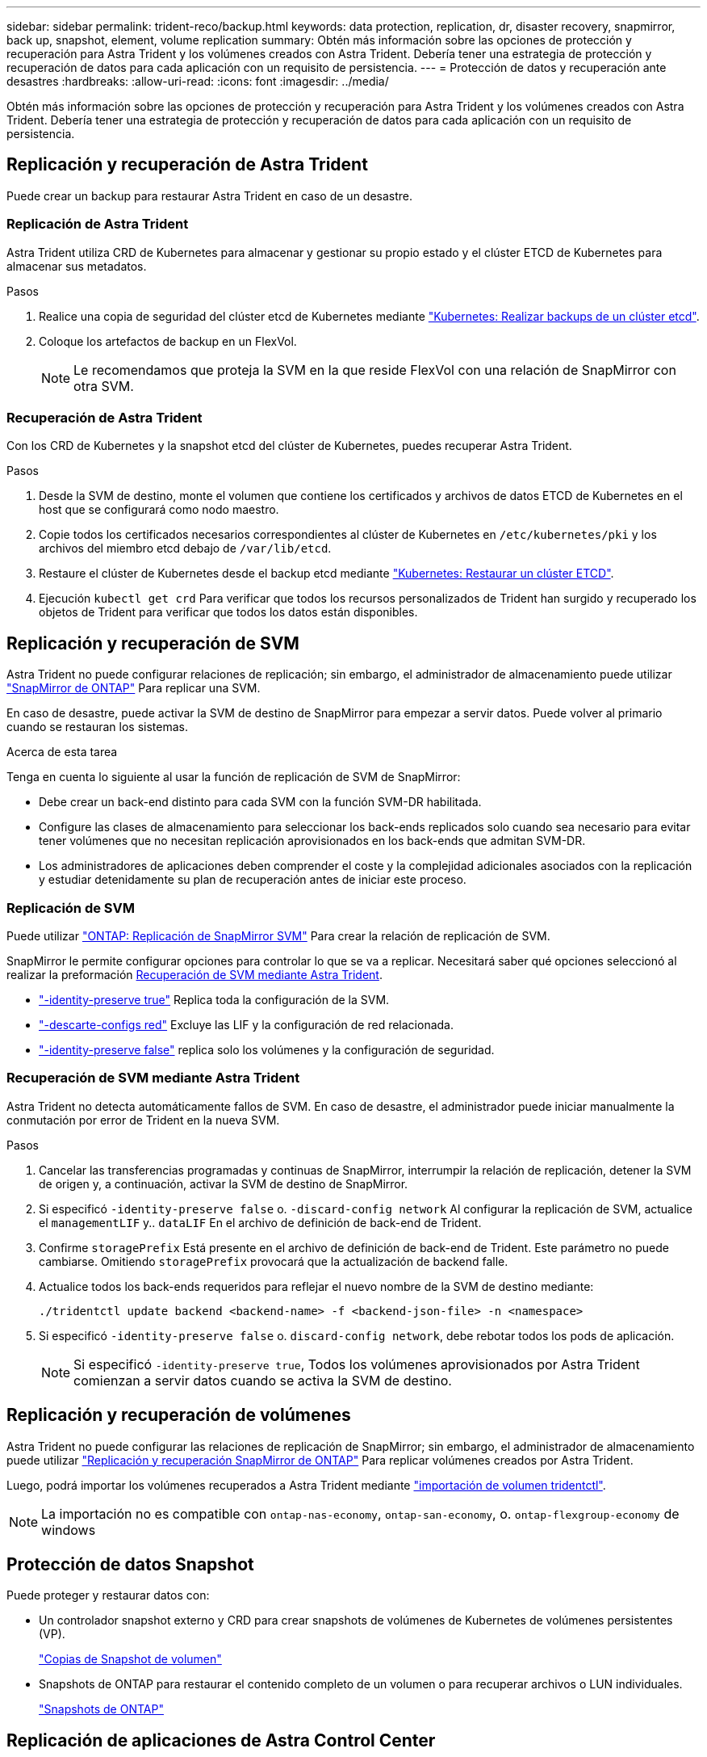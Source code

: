 ---
sidebar: sidebar 
permalink: trident-reco/backup.html 
keywords: data protection, replication, dr, disaster recovery, snapmirror, back up, snapshot, element, volume replication 
summary: Obtén más información sobre las opciones de protección y recuperación para Astra Trident y los volúmenes creados con Astra Trident. Debería tener una estrategia de protección y recuperación de datos para cada aplicación con un requisito de persistencia. 
---
= Protección de datos y recuperación ante desastres
:hardbreaks:
:allow-uri-read: 
:icons: font
:imagesdir: ../media/


[role="lead"]
Obtén más información sobre las opciones de protección y recuperación para Astra Trident y los volúmenes creados con Astra Trident. Debería tener una estrategia de protección y recuperación de datos para cada aplicación con un requisito de persistencia.



== Replicación y recuperación de Astra Trident

Puede crear un backup para restaurar Astra Trident en caso de un desastre.



=== Replicación de Astra Trident

Astra Trident utiliza CRD de Kubernetes para almacenar y gestionar su propio estado y el clúster ETCD de Kubernetes para almacenar sus metadatos.

.Pasos
. Realice una copia de seguridad del clúster etcd de Kubernetes mediante  link:https://kubernetes.io/docs/tasks/administer-cluster/configure-upgrade-etcd/#backing-up-an-etcd-cluster["Kubernetes: Realizar backups de un clúster etcd"^].
. Coloque los artefactos de backup en un FlexVol.
+

NOTE: Le recomendamos que proteja la SVM en la que reside FlexVol con una relación de SnapMirror con otra SVM.





=== Recuperación de Astra Trident

Con los CRD de Kubernetes y la snapshot etcd del clúster de Kubernetes, puedes recuperar Astra Trident.

.Pasos
. Desde la SVM de destino, monte el volumen que contiene los certificados y archivos de datos ETCD de Kubernetes en el host que se configurará como nodo maestro.
. Copie todos los certificados necesarios correspondientes al clúster de Kubernetes en `/etc/kubernetes/pki` y los archivos del miembro etcd debajo de `/var/lib/etcd`.
. Restaure el clúster de Kubernetes desde el backup etcd mediante link:https://kubernetes.io/docs/tasks/administer-cluster/configure-upgrade-etcd/#restoring-an-etcd-cluster["Kubernetes: Restaurar un clúster ETCD"^].
. Ejecución `kubectl get crd` Para verificar que todos los recursos personalizados de Trident han surgido y recuperado los objetos de Trident para verificar que todos los datos están disponibles.




== Replicación y recuperación de SVM

Astra Trident no puede configurar relaciones de replicación; sin embargo, el administrador de almacenamiento puede utilizar https://docs.netapp.com/us-en/ontap/data-protection/snapmirror-svm-replication-concept.html["SnapMirror de ONTAP"^] Para replicar una SVM.

En caso de desastre, puede activar la SVM de destino de SnapMirror para empezar a servir datos. Puede volver al primario cuando se restauran los sistemas.

.Acerca de esta tarea
Tenga en cuenta lo siguiente al usar la función de replicación de SVM de SnapMirror:

* Debe crear un back-end distinto para cada SVM con la función SVM-DR habilitada.
* Configure las clases de almacenamiento para seleccionar los back-ends replicados solo cuando sea necesario para evitar tener volúmenes que no necesitan replicación aprovisionados en los back-ends que admitan SVM-DR.
* Los administradores de aplicaciones deben comprender el coste y la complejidad adicionales asociados con la replicación y estudiar detenidamente su plan de recuperación antes de iniciar este proceso.




=== Replicación de SVM

Puede utilizar link:https://docs.netapp.com/us-en/ontap/data-protection/snapmirror-svm-replication-workflow-concept.html["ONTAP: Replicación de SnapMirror SVM"^] Para crear la relación de replicación de SVM.

SnapMirror le permite configurar opciones para controlar lo que se va a replicar. Necesitará saber qué opciones seleccionó al realizar la preformación <<Recuperación de SVM mediante Astra Trident>>.

* link:https://docs.netapp.com/us-en/ontap/data-protection/replicate-entire-svm-config-task.html["-identity-preserve true"^] Replica toda la configuración de la SVM.
* link:https://docs.netapp.com/us-en/ontap/data-protection/exclude-lifs-svm-replication-task.html["-descarte-configs red"^] Excluye las LIF y la configuración de red relacionada.
* link:https://docs.netapp.com/us-en/ontap/data-protection/exclude-network-name-service-svm-replication-task.html["-identity-preserve false"^] replica solo los volúmenes y la configuración de seguridad.




=== Recuperación de SVM mediante Astra Trident

Astra Trident no detecta automáticamente fallos de SVM. En caso de desastre, el administrador puede iniciar manualmente la conmutación por error de Trident en la nueva SVM.

.Pasos
. Cancelar las transferencias programadas y continuas de SnapMirror, interrumpir la relación de replicación, detener la SVM de origen y, a continuación, activar la SVM de destino de SnapMirror.
. Si especificó `-identity-preserve false` o. `-discard-config network` Al configurar la replicación de SVM, actualice el `managementLIF` y.. `dataLIF` En el archivo de definición de back-end de Trident.
. Confirme `storagePrefix` Está presente en el archivo de definición de back-end de Trident. Este parámetro no puede cambiarse. Omitiendo `storagePrefix` provocará que la actualización de backend falle.
. Actualice todos los back-ends requeridos para reflejar el nuevo nombre de la SVM de destino mediante:
+
[listing]
----
./tridentctl update backend <backend-name> -f <backend-json-file> -n <namespace>
----
. Si especificó `-identity-preserve false` o. `discard-config network`, debe rebotar todos los pods de aplicación.
+

NOTE: Si especificó `-identity-preserve true`, Todos los volúmenes aprovisionados por Astra Trident comienzan a servir datos cuando se activa la SVM de destino.





== Replicación y recuperación de volúmenes

Astra Trident no puede configurar las relaciones de replicación de SnapMirror; sin embargo, el administrador de almacenamiento puede utilizar link:https://docs.netapp.com/us-en/ontap/data-protection/snapmirror-disaster-recovery-concept.html["Replicación y recuperación SnapMirror de ONTAP"^] Para replicar volúmenes creados por Astra Trident.

Luego, podrá importar los volúmenes recuperados a Astra Trident mediante link:trident-use/vol-import.adoc["importación de volumen tridentctl"].


NOTE: La importación no es compatible con `ontap-nas-economy`,  `ontap-san-economy`, o. `ontap-flexgroup-economy` de windows



== Protección de datos Snapshot

Puede proteger y restaurar datos con:

* Un controlador snapshot externo y CRD para crear snapshots de volúmenes de Kubernetes de volúmenes persistentes (VP).
+
link:trident-use/vol-snapshots.adoc["Copias de Snapshot de volumen"]

* Snapshots de ONTAP para restaurar el contenido completo de un volumen o para recuperar archivos o LUN individuales.
+
link:https://docs.netapp.com/us-en/ontap/data-protection/manage-local-snapshot-copies-concept.html["Snapshots de ONTAP"^]





== Replicación de aplicaciones de Astra Control Center

Con Astra Control, puede replicar datos y cambios de aplicaciones de un clúster a otro mediante las funcionalidades de replicación asíncrona de SnapMirror.

link:https://docs.netapp.com/us-en/astra-control-center/use/replicate_snapmirror.html["Astra Control: Replique aplicaciones en un sistema remoto mediante la tecnología SnapMirror"^]
